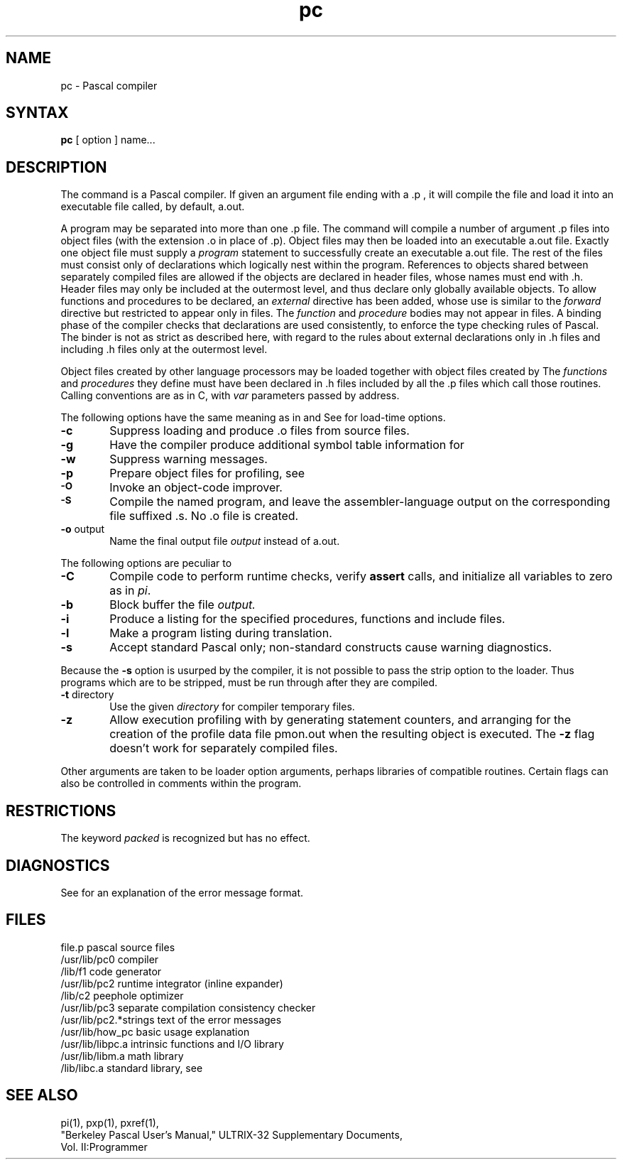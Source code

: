 .\" Modified by Michaud Jan 8, l987
.\" Took out See Also reference to sdb.1, a SystemV
.\" manpage, should be checked to see if reference to 
.\" abd.1 is appropriate.
.TH pc 1
.SH NAME
pc \- Pascal compiler
.SH SYNTAX
.B pc
[ option ] 
name...
.SH DESCRIPTION
The
.PN pc
command
is a Pascal compiler.
If given an argument file ending with
a .p ,
it will compile the file 
and load it
into an executable file called, by default, a.out.
.PP
A program may be separated into more than one .p file.  The
.PN pc
command will compile a number of argument .p
files into object files (with
the extension .o
in place of .p).
Object files may then be loaded 
into an executable a.out file.
Exactly one object file must supply a 
.I program
statement to successfully create an executable a.out file.
The rest of the files must consist only of 
declarations which logically nest within the program.
References to objects shared between separately compiled files
are allowed if the objects are declared in
.PN include d
header files, whose names must end with .h.
Header files may only be included at the outermost level,
and thus declare only globally available objects.
To allow functions and procedures
to be declared, an
.I external
directive has been added, whose use is similar to the
.I forward
directive but restricted to appear only in
.PN .h
files.
The
.I function
and 
.I procedure
bodies may not appear in 
.PN .h 
files.  A binding phase of the compiler checks that declarations
are used consistently, to enforce the type checking rules of Pascal.
The binder is not as strict as described here,
with regard to the rules about external declarations only
in .h files and including .h files only at the outermost level.
.PP
Object files 
created by other language processors may be loaded together with
object files created by 
.PN pc.
The 
.I functions 
and 
.I procedures
they define must have been declared
in .h files included by all the .p
files which call those routines.
Calling conventions are as in C,
with
.I var
parameters passed by address.
.PP
The following options have the same meaning as in
.PN cc(1) 
and 
.PN f77(1).
See 
.PN ld(1) 
for load-time options.
.TP 6
.B \-c
Suppress loading and produce .o files from source files.
.TP 6
.B \-g
Have the compiler produce additional symbol table information for
.PN dbx(1).
.TP 6
.BR \-w
Suppress warning messages.
.TP 6
.B \-p
Prepare object files for profiling, see 
.PN prof(1).
.TP 6
.SM
.B \-O
Invoke an
object-code improver.
.TP 6
.SM
.B \-S
Compile the named program, and leave the
assembler-language output on the corresponding file suffixed .s.
No .o file is created.
.TP 6
.BR \-o " output"
Name the final output file
.I output
instead of a.out.
.PP
The following options are peculiar to
.PN pc.
.TP 6
.B \-C
Compile code to perform runtime checks,
verify
.B assert
calls,
and initialize all variables to zero as in
.IR pi .
.TP 6
.B  \-b
Block buffer the file
.I output.
.TP 6
.B  \-i
Produce a listing for
the specified procedures, functions and
include
files.
.TP 6
.B  \-l
Make a program listing during translation.
.TP 6
.B  \-s
Accept standard Pascal only;
non-standard constructs cause warning diagnostics.
.PP
Because the
.B \-s
option is usurped by the compiler,
it is not possible to pass the strip option to the loader.
Thus programs which are to be stripped, must be run through 
.PN strip(1) 
after they are compiled.
.TP 6
.BR \-t " directory"
Use the given
.I directory
for compiler temporary files.
.TP 6
.B  \-z
Allow execution profiling with
.PN pxp(1)
by generating statement counters, and arranging for the
creation of the profile data file pmon.out
when the resulting object is executed.  The
.B \-z
flag doesn't work for separately compiled files.
.PP
Other arguments are taken to be loader option arguments,
perhaps libraries of
.PN pc
compatible routines.
Certain flags can also be controlled in comments within the program.
.SH RESTRICTIONS
The keyword
.I packed
is recognized but has no effect.
.SH DIAGNOSTICS
See 
.PN pi(1) 
for an explanation of the error message format.
.SH FILES
.ta 2.5i
file.p	pascal source files
.br
/usr/lib/pc0	compiler
.br
/lib/f1	code generator
.br
/usr/lib/pc2	runtime integrator (inline expander)
.br
/lib/c2	peephole optimizer
.br
/usr/lib/pc3	separate compilation consistency checker
.br
/usr/lib/pc2.*strings	text of the error messages
.br
/usr/lib/how_pc	basic usage explanation
.br
/usr/lib/libpc.a	intrinsic functions and I/O library
.br
/usr/lib/libm.a	math library
.br
/lib/libc.a	standard library, see 
.PN intro(3)
.SH "SEE ALSO"
pi(1), pxp(1), pxref(1), 
.br
"Berkeley Pascal User's Manual,"
ULTRIX-32 Supplementary Documents,
.br
Vol. II:Programmer
